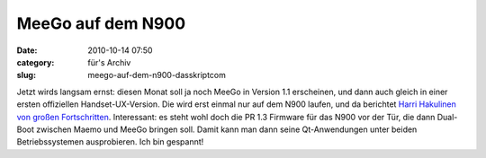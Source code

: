 MeeGo auf dem N900
##################
:date: 2010-10-14 07:50
:category: für's Archiv
:slug: meego-auf-dem-n900-dasskriptcom

Jetzt wirds langsam ernst: diesen Monat soll ja noch MeeGo in Version
1.1 erscheinen, und dann auch gleich in einer ersten offiziellen
Handset-UX-Version. Die wird erst einmal nur auf dem N900 laufen, und da
berichtet `Harri Hakulinen von großen Fortschritten`_. Interessant: es
steht wohl doch die PR 1.3 Firmware für das N900 vor der Tür, die dann
Dual-Boot zwischen Maemo und MeeGo bringen soll. Damit kann man dann
seine Qt-Anwendungen unter beiden Betriebssystemen ausprobieren. Ich bin
gespannt!

.. _Harri Hakulinen von großen Fortschritten: http://meego.com/community/blogs/harrihakulinen/2010/meego-calling-n900

